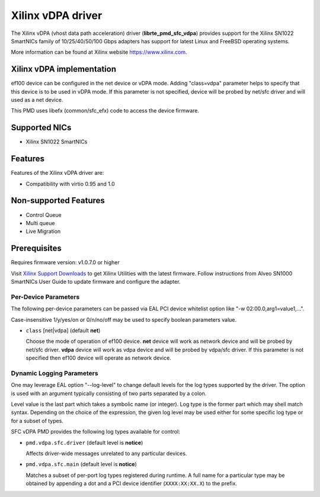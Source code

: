 ..  SPDX-License-Identifier: BSD-3-Clause
    Copyright(c) 2021 Xilinx Corporation.

Xilinx vDPA driver
==================

The Xilinx vDPA (vhost data path acceleration) driver (**librte_pmd_sfc_vdpa**)
provides support for the Xilinx SN1022 SmartNICs family of 10/25/40/50/100 Gbps
adapters has support for latest Linux and FreeBSD operating systems.

More information can be found at Xilinx website https://www.xilinx.com.


Xilinx vDPA implementation
--------------------------

ef100 device can be configured in the net device or vDPA mode.
Adding "class=vdpa" parameter helps to specify that this
device is to be used in vDPA mode. If this parameter is not specified, device
will be probed by net/sfc driver and will used as a net device.

This PMD uses libefx (common/sfc_efx) code to access the device firmware.


Supported NICs
--------------

- Xilinx SN1022 SmartNICs


Features
--------

Features of the Xilinx vDPA driver are:

- Compatibility with virtio 0.95 and 1.0


Non-supported Features
----------------------

- Control Queue
- Multi queue
- Live Migration


Prerequisites
-------------

Requires firmware version: v1.0.7.0 or higher

Visit `Xilinx Support Downloads <https://www.xilinx.com/support.html>`_
to get Xilinx Utilities with the latest firmware.
Follow instructions from Alveo SN1000 SmartNICs User Guide to
update firmware and configure the adapter.


Per-Device Parameters
~~~~~~~~~~~~~~~~~~~~~

The following per-device parameters can be passed via EAL PCI device
whitelist option like "-w 02:00.0,arg1=value1,...".

Case-insensitive 1/y/yes/on or 0/n/no/off may be used to specify
boolean parameters value.

- ``class`` [net|vdpa] (default **net**)

  Choose the mode of operation of ef100 device.
  **net** device will work as network device and will be probed by net/sfc driver.
  **vdpa** device will work as vdpa device and will be probed by vdpa/sfc driver.
  If this parameter is not specified then ef100 device will operate as network device.


Dynamic Logging Parameters
~~~~~~~~~~~~~~~~~~~~~~~~~~

One may leverage EAL option "--log-level" to change default levels
for the log types supported by the driver. The option is used with
an argument typically consisting of two parts separated by a colon.

Level value is the last part which takes a symbolic name (or integer).
Log type is the former part which may shell match syntax.
Depending on the choice of the expression, the given log level may
be used either for some specific log type or for a subset of types.

SFC vDPA PMD provides the following log types available for control:

- ``pmd.vdpa.sfc.driver`` (default level is **notice**)

  Affects driver-wide messages unrelated to any particular devices.

- ``pmd.vdpa.sfc.main`` (default level is **notice**)

  Matches a subset of per-port log types registered during runtime.
  A full name for a particular type may be obtained by appending a
  dot and a PCI device identifier (``XXXX:XX:XX.X``) to the prefix.
